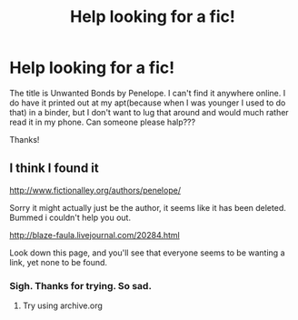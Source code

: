 #+TITLE: Help looking for a fic!

* Help looking for a fic!
:PROPERTIES:
:Author: mumeter
:Score: 10
:DateUnix: 1421516772.0
:DateShort: 2015-Jan-17
:FlairText: Request
:END:
The title is Unwanted Bonds by Penelope. I can't find it anywhere online. I do have it printed out at my apt(because when I was younger I used to do that) in a binder, but I don't want to lug that around and would much rather read it in my phone. Can someone please halp???

Thanks!


** I think I found it

[[http://www.fictionalley.org/authors/penelope/]]

Sorry it might actually just be the author, it seems like it has been deleted. Bummed i couldn't help you out.

[[http://blaze-faula.livejournal.com/20284.html]]

Look down this page, and you'll see that everyone seems to be wanting a link, yet none to be found.
:PROPERTIES:
:Author: 6Vander
:Score: 1
:DateUnix: 1421521793.0
:DateShort: 2015-Jan-17
:END:

*** Sigh. Thanks for trying. So sad.
:PROPERTIES:
:Author: mumeter
:Score: 1
:DateUnix: 1421525736.0
:DateShort: 2015-Jan-17
:END:

**** Try using archive.org
:PROPERTIES:
:Score: 1
:DateUnix: 1421574193.0
:DateShort: 2015-Jan-18
:END:
